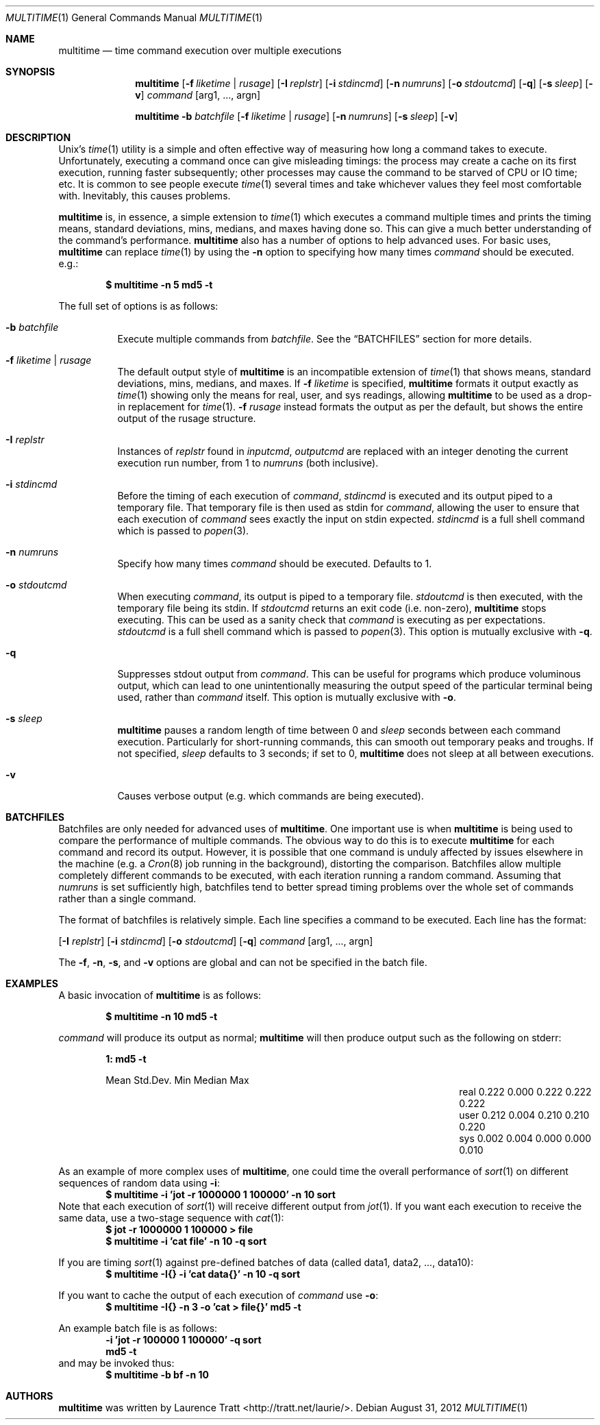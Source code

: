 .\" Copyright (C)2012 Laurence Tratt http://tratt.net/laurie/
.\"
.\" Permission is hereby granted, free of charge, to any person obtaining a copy
.\" of this software and associated documentation files (the "Software"), to
.\" deal in the Software without restriction, including without limitation the
.\" rights to use, copy, modify, merge, publish, distribute, sublicense, and/or
.\" sell copies of the Software, and to permit persons to whom the Software is
.\" furnished to do so, subject to the following conditions:
.\"
.\" The above copyright notice and this permission notice shall be included in
.\" all copies or substantial portions of the Software.
.\"
.\" THE SOFTWARE IS PROVIDED "AS IS", WITHOUT WARRANTY OF ANY KIND, EXPRESS OR
.\" IMPLIED, INCLUDING BUT NOT LIMITED TO THE WARRANTIES OF MERCHANTABILITY,
.\" FITNESS FOR A PARTICULAR PURPOSE AND NONINFRINGEMENT. IN NO EVENT SHALL THE
.\" AUTHORS OR COPYRIGHT HOLDERS BE LIABLE FOR ANY CLAIM, DAMAGES OR OTHER
.\" LIABILITY, WHETHER IN AN ACTION OF CONTRACT, TORT OR OTHERWISE, ARISING
.\" FROM, OUT OF OR IN CONNECTION WITH THE SOFTWARE OR THE USE OR OTHER DEALINGS
.\" IN THE SOFTWARE.
.Dd $Mdocdate: August 31 2012 $
.Dt MULTITIME 1
.Os
.Sh NAME
.Nm multitime
.Nd time command execution over multiple executions
.Sh SYNOPSIS
.Nm multitime
.Op Fl f Ar liketime | rusage
.Op Fl I Ar replstr
.Op Fl i Ar stdincmd
.Op Fl n Ar numruns
.Op Fl o Ar stdoutcmd
.Op Fl q
.Op Fl s Ar sleep
.Op Fl v
.Ar command
.Op arg1, ..., argn
.Pp
.Nm multitime
.Fl b Ar batchfile
.Op Fl f Ar liketime | rusage
.Op Fl n Ar numruns
.Op Fl s Ar sleep
.Op Fl v
.Sh DESCRIPTION
Unix's
.Xr time 1
utility is a simple and often effective way of measuring how long a command
takes to execute. Unfortunately, executing a command once can give misleading
timings: the process may create a cache on its first execution, running
faster subsequently; other processes may cause the command to be starved of
CPU or IO time; etc. It is common to see people execute
.Xr time 1
several times and take whichever values they feel most comfortable with.
Inevitably, this causes problems.

.Nm
is, in essence, a simple extension to
.Xr time 1
which executes a command multiple times and prints the timing means, standard
deviations, mins, medians, and maxes having done so. This can give a much
better understanding of the command's performance.
.Nm
also has a number of options to help advanced uses. For basic uses,
.Nm
can replace
.Xr time 1
by using the
.Ic -n
option to specifying how many times
.Ar command
should be executed. e.g.:
.Pp
.Dl $ multitime -n 5 md5 -t
.Pp
The full set of options is as follows:
.Bl -tag -width Ds
.It Ic -b Ar batchfile
Execute multiple commands from
.Ar batchfile .
See the
.Sx BATCHFILES
section for more details.
.It Ic -f Ar liketime | rusage
The default output style of
.Nm
is an incompatible extension of
.Xr time 1
that shows means, standard deviations, mins, medians, and maxes. If
.Ic -f
.Ar liketime
is specified,
.Nm
formats it output exactly as
.Xr time 1
showing only the means for real, user, and sys readings, allowing
.Nm
to be used as a drop-in replacement for
.Xr time 1 .
.Ic -f
.Ar rusage
instead formats the output as per the default, but shows the entire output
of the rusage structure.
.It Ic -I Ar replstr
Instances of
.Ar replstr
found in
.Ar inputcmd ,
.Ar outputcmd
are replaced with an integer denoting the current execution run number, from
1 to
.Ar numruns
(both inclusive).
.It Ic -i Ar stdincmd
Before the timing of each execution of
.Ar command ,
.Ar stdincmd
is executed and its output piped to a temporary file. That temporary file is
then used as stdin for
.Ar command ,
allowing the user to ensure that each execution of
.Ar command
sees exactly the input on stdin expected.
.Ar stdincmd
is a full shell command which is passed to
.Xr popen 3 .
.It Ic -n Ar numruns
Specify how many times
.Ar command
should be executed. Defaults to 1.
.It Ic -o Ar stdoutcmd
When executing
.Ar command ,
its output is piped to a temporary file.
.Ar stdoutcmd
is then executed, with the temporary file being its stdin. If
.Ar stdoutcmd
returns an exit code (i.e. non-zero),
.Nm
stops executing. This can be used as a sanity check that
.Ar command
is executing as per expectations.
.Ar stdoutcmd
is a full shell command which is passed to
.Xr popen 3 .
This option is mutually exclusive with
.Ic -q .
.It Ic -q
Suppresses stdout output from
.Ar command .
This can be useful for programs which produce voluminous output, which can
lead to one unintentionally measuring the output speed of the particular
terminal being used, rather than
.Ar command
itself. This option is mutually exclusive with
.Ic -o .
.It Ic -s Ar sleep
.Nm
pauses a random length of time between 0 and
.Ar sleep
seconds between each command execution. Particularly for short-running commands,
this can smooth out temporary peaks and troughs. If not specified,
.Ar sleep
defaults to 3 seconds; if set to 0,
.Nm
does not sleep at all between executions.
.It Ic -v
Causes verbose output (e.g. which commands are being executed).
.El
.Sh BATCHFILES
Batchfiles are only needed for advanced uses of
.Nm .
One important use is when
.Nm
is being used to compare the performance of multiple commands. The obvious
way to do this is to execute
.Nm
for each command and record its output. However, it is possible that one
command is unduly affected by issues elsewhere in the machine (e.g. a
.Xr Cron 8
job running in the background), distorting the comparison. Batchfiles allow
multiple completely different commands to be executed, with each iteration
running a random command. Assuming that
.Ar numruns
is set sufficiently high, batchfiles tend to better spread timing problems
over the whole set of commands rather than a single command.

The format of batchfiles is relatively simple. Each line specifies a command
to be executed. Each line has the format:

.Op Fl I Ar replstr
.Op Fl i Ar stdincmd
.Op Fl o Ar stdoutcmd
.Op Fl q
.Ar command
.Op arg1, ..., argn
.Pp
The
.Ic -f ,
.Ic -n ,
.Ic -s ,
and
.Ic -v
options are global and can not be specified in the batch file.
.Sh EXAMPLES
A basic invocation of
.Nm 
is as follows:
.Pp
.Dl $ multitime -n 10 md5 -t
.Pp
.Ar command
will produce its output as normal;
.Nm
will then produce output such as the following on stderr:
.Pp
.Dl 1: md5 -t
.Bl -column "NameX" "MeanXXX" "StdDevXXX" "MinXXXX" "MedianX" "MaxXXX" -offset indent
.It       Ta  Mean   Ta  Std.Dev. Ta  Min    Ta  Median  Ta  Max
.It real  Ta  0.222  Ta  0.000    Ta  0.222  Ta  0.222   Ta  0.222       
.It user  Ta  0.212  Ta  0.004    Ta  0.210  Ta  0.210   Ta  0.220       
.It sys   Ta  0.002  Ta  0.004    Ta  0.000  Ta  0.000   Ta  0.010
.El
.Pp
As an example of more complex uses of
.Nm ,
one could time the overall performance of
.Xr sort 1
on different sequences of random data using
.Ic -i :
.Dl $ multitime -i 'jot -r 1000000 1 100000' -n 10 sort
Note that each execution of
.Xr sort 1
will receive different output from
.Xr jot 1 .
If you want each execution to receive the same data, use a two-stage sequence with
.Xr cat 1 :
.Dl $ jot -r 1000000 1 100000 > file
.Dl $ multitime -i 'cat file' -n 10 -q sort

If you are timing
.Xr sort 1
against pre-defined batches of data (called data1, data2, ..., data10):
.Dl $ multitime -I{} -i 'cat data{}' -n 10 -q sort

If you want to cache the output of each execution of
.Ar command
use
.Ic -o :
.Dl $ multitime -I{} -n 3 -o 'cat > file{}' md5 -t

An example batch file is as follows:
.Dl -i 'jot -r 100000 1 100000' -q sort
.Dl md5 -t
and may be invoked thus:
.Dl $ multitime -b bf -n 10

.Sh AUTHORS
.An -nosplit
.Nm
was written by
.An Laurence Tratt Aq http://tratt.net/laurie/ .
